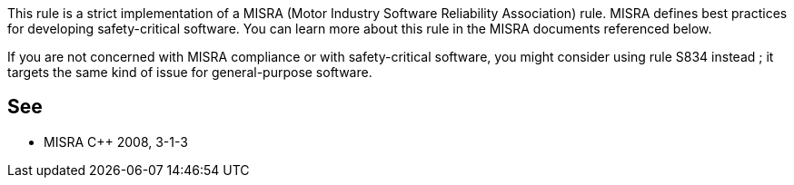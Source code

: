 This rule is a strict implementation of a MISRA (Motor Industry Software Reliability Association) rule. MISRA defines best practices for developing safety-critical software. You can learn more about this rule in the MISRA documents referenced below.


If you are not concerned with MISRA compliance or with safety-critical software, you might consider using rule S834 instead ; it targets the same kind of issue for general-purpose software.

== See

* MISRA {cpp} 2008, 3-1-3
